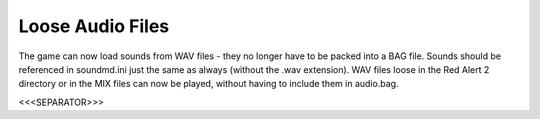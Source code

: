 Loose Audio Files
~~~~~~~~~~~~~~~~~

The game can now load sounds from WAV files - they no longer have to
be packed into a BAG file. Sounds should be referenced in soundmd.ini
just the same as always (without the .wav extension). WAV files loose
in the Red Alert 2 directory or in the MIX files can now be played,
without having to include them in audio.bag.

.. versionadded:: 0.1



<<<SEPARATOR>>>
